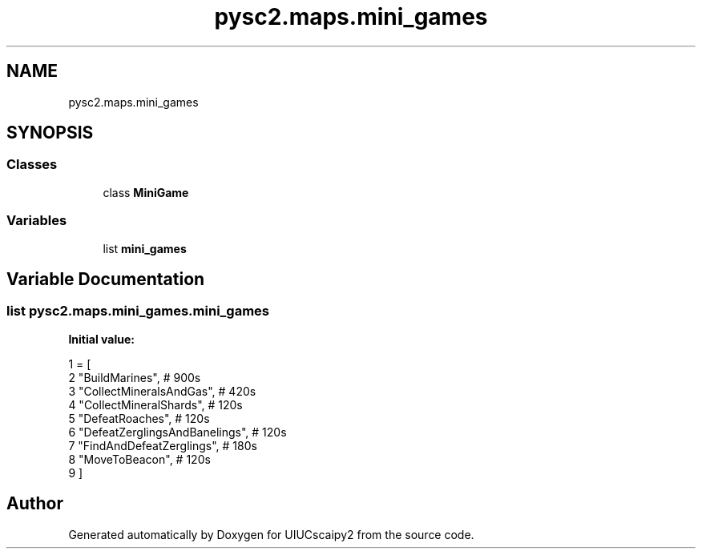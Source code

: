 .TH "pysc2.maps.mini_games" 3 "Fri Sep 28 2018" "UIUCscaipy2" \" -*- nroff -*-
.ad l
.nh
.SH NAME
pysc2.maps.mini_games
.SH SYNOPSIS
.br
.PP
.SS "Classes"

.in +1c
.ti -1c
.RI "class \fBMiniGame\fP"
.br
.in -1c
.SS "Variables"

.in +1c
.ti -1c
.RI "list \fBmini_games\fP"
.br
.in -1c
.SH "Variable Documentation"
.PP 
.SS "list pysc2\&.maps\&.mini_games\&.mini_games"
\fBInitial value:\fP
.PP
.nf
1 =  [
2     "BuildMarines",  # 900s
3     "CollectMineralsAndGas",  # 420s
4     "CollectMineralShards",  # 120s
5     "DefeatRoaches",  # 120s
6     "DefeatZerglingsAndBanelings",  # 120s
7     "FindAndDefeatZerglings",  # 180s
8     "MoveToBeacon",  # 120s
9 ]
.fi
.SH "Author"
.PP 
Generated automatically by Doxygen for UIUCscaipy2 from the source code\&.
